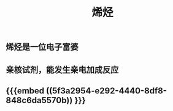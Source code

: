 #+TITLE: 烯烃
#+TAGS:

** 烯烃是一位电子富婆
** 亲核试剂，能发生亲电加成反应
** {{{embed ((5f3a2954-e292-4440-8df8-848c6da5570b)) }}}
